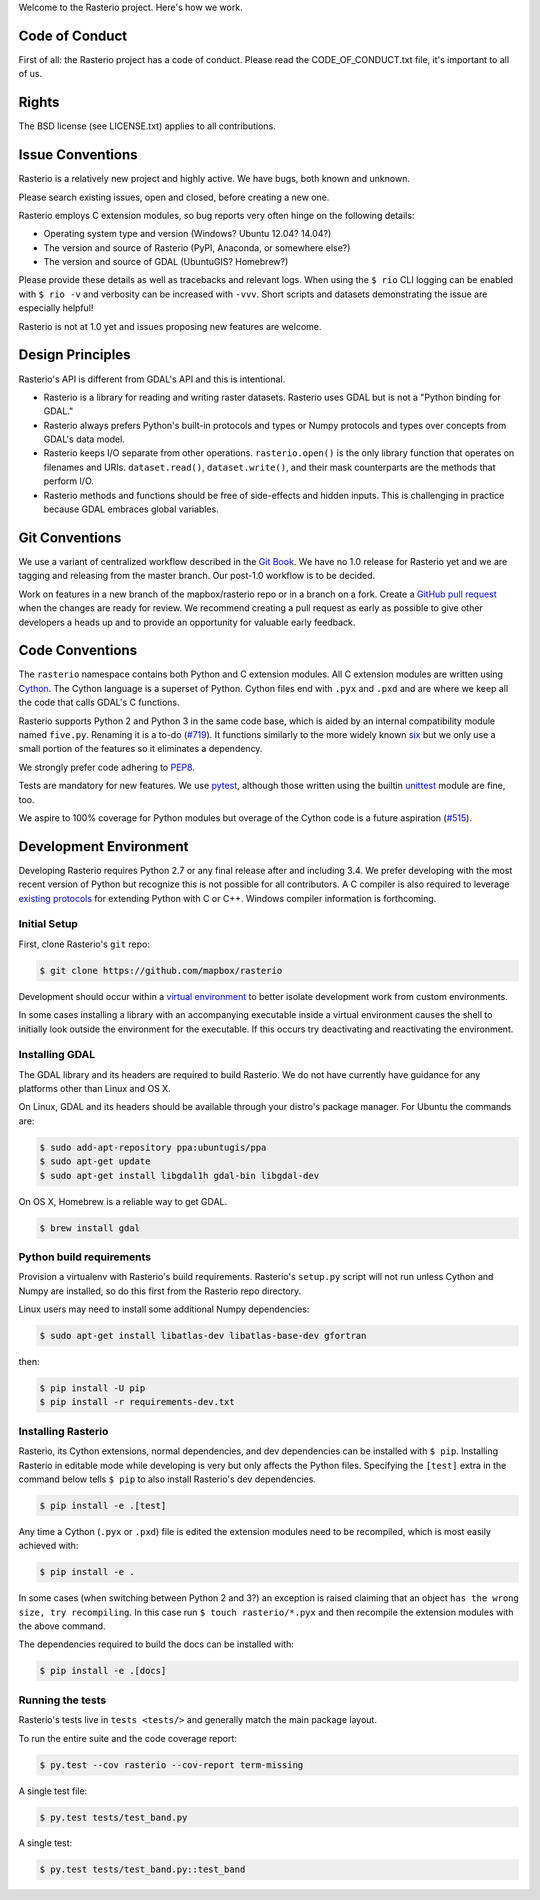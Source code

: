 Welcome to the Rasterio project. Here's how we work.

Code of Conduct
===============

First of all: the Rasterio project has a code of conduct. Please read the
CODE_OF_CONDUCT.txt file, it's important to all of us.

Rights
======

The BSD license (see LICENSE.txt) applies to all contributions.

Issue Conventions
=================

Rasterio is a relatively new project and highly active. We have bugs, both
known and unknown.

Please search existing issues, open and closed, before creating a new one.

Rasterio employs C extension modules, so bug reports very often hinge on the
following details:

- Operating system type and version (Windows? Ubuntu 12.04? 14.04?)
- The version and source of Rasterio (PyPI, Anaconda, or somewhere else?)
- The version and source of GDAL (UbuntuGIS? Homebrew?)

Please provide these details as well as tracebacks and relevant logs.  When
using the ``$ rio`` CLI logging can be enabled with ``$ rio -v`` and verbosity
can be increased with ``-vvv``.  Short scripts and datasets demonstrating the
issue are especially helpful!

Rasterio is not at 1.0 yet and issues proposing new features are welcome.

Design Principles
=================

Rasterio's API is different from GDAL's API and this is intentional.

- Rasterio is a library for reading and writing raster datasets. Rasterio uses
  GDAL but is not a "Python binding for GDAL."
- Rasterio always prefers Python's built-in protocols and types or Numpy
  protocols and types over concepts from GDAL's data model.
- Rasterio keeps I/O separate from other operations. ``rasterio.open()`` is
  the only library function that operates on filenames and URIs.
  ``dataset.read()``, ``dataset.write()``, and their mask counterparts are
  the methods that perform I/O.
- Rasterio methods and functions should be free of side-effects and hidden
  inputs. This is challenging in practice because GDAL embraces global
  variables.

Git Conventions
===============

We use a variant of centralized workflow described in the `Git Book
<https://git-scm.com/book/en/v2/Distributed-Git-Distributed-Workflows>`__.  We
have no 1.0 release for Rasterio yet and we are tagging and releasing from the
master branch. Our post-1.0 workflow is to be decided.

Work on features in a new branch of the mapbox/rasterio repo or in a branch on
a fork. Create a `GitHub pull request
<https://help.github.com/articles/using-pull-requests/>`__ when the changes are
ready for review.  We recommend creating a pull request as early as possible
to give other developers a heads up and to provide an opportunity for valuable
early feedback.

Code Conventions
================

The ``rasterio`` namespace contains both Python and C extension modules. All
C extension modules are written using `Cython <http://cython.org/>`__. The
Cython language is a superset of Python. Cython files end with ``.pyx`` and
``.pxd`` and are where we keep all the code that calls GDAL's C functions.

Rasterio supports Python 2 and Python 3 in the same code base, which is
aided by an internal compatibility module named ``five.py``. Renaming it is a
to-do (`#719 <https://github.com/mapbox/rasterio/issues/719>`__).  It functions
similarly to the more widely known `six <https://pythonhosted.org/six/>`__ but
we only use a small portion of the features so it eliminates a dependency.

We strongly prefer code adhering to `PEP8
<https://www.python.org/dev/peps/pep-0008/>`__.

Tests are mandatory for new features. We use `pytest <https://pytest.org>`_,
although those written using the builtin `unittest
<https://docs.python.org/3/library/unittest.html>`_ module are fine, too.

We aspire to 100% coverage for Python modules but overage of the Cython code is
a future aspiration (`#515 <https://github.com/mapbox/rasterio/issues/515>`__).

Development Environment
=======================

Developing Rasterio requires Python 2.7 or any final release after and
including 3.4.  We prefer developing with the most recent version of Python
but recognize this is not possible for all contributors.  A C compiler is also
required to leverage `existing protocols
<https://docs.python.org/3.5/extending/extending.html>`__ for extending Python
with C or C++.  Windows compiler information is forthcoming.

Initial Setup
-------------

First, clone Rasterio's ``git`` repo:

.. code-block:: console

    $ git clone https://github.com/mapbox/rasterio

Development should occur within a `virtual environment
<http://docs.python-guide.org/en/latest/dev/virtualenvs/>`__ to better isolate
development work from custom environments.

In some cases installing a library with an accompanying executable inside a
virtual environment causes the shell to initially look outside the environment
for the executable.  If this occurs try deactivating and reactivating the
environment.

Installing GDAL
---------------

The GDAL library and its headers are required to build Rasterio. We do not
have currently have guidance for any platforms other than Linux and OS X.

On Linux, GDAL and its headers should be available through your distro's
package manager. For Ubuntu the commands are:

.. code-block:: console

    $ sudo add-apt-repository ppa:ubuntugis/ppa
    $ sudo apt-get update
    $ sudo apt-get install libgdal1h gdal-bin libgdal-dev

On OS X, Homebrew is a reliable way to get GDAL.

.. code-block:: console

    $ brew install gdal

Python build requirements
-------------------------

Provision a virtualenv with Rasterio's build requirements.  Rasterio's
``setup.py`` script will not run unless Cython and Numpy are installed, so do
this first from the Rasterio repo directory.

Linux users may need to install some additional Numpy dependencies:

.. code-block:: console

    $ sudo apt-get install libatlas-dev libatlas-base-dev gfortran

then:

.. code-block:: console

    $ pip install -U pip
    $ pip install -r requirements-dev.txt

Installing Rasterio
-------------------

Rasterio, its Cython extensions, normal dependencies, and dev dependencies can
be installed with ``$ pip``.  Installing Rasterio in editable mode while
developing is very but only affects the Python files.  Specifying the
``[test]`` extra in the command below tells ``$ pip`` to also install
Rasterio's dev dependencies.

.. code-block:: console

    $ pip install -e .[test]

Any time a Cython (``.pyx`` or ``.pxd``) file is edited the extension modules
need to be recompiled, which is most easily achieved with:

.. code-block:: console

    $ pip install -e .

In some cases (when switching between Python 2 and 3?) an exception is raised
claiming that an object ``has the wrong size, try recompiling``.  In this case
run ``$ touch rasterio/*.pyx`` and then recompile the extension modules with
the above command.

The dependencies required to build the docs can be installed with:

.. code-block:: console

    $ pip install -e .[docs]

Running the tests
-----------------

Rasterio's tests live in ``tests <tests/>`` and generally match the main
package layout.

To run the entire suite and the code coverage report:

.. code-block:: console

    $ py.test --cov rasterio --cov-report term-missing

A single test file:

.. code-block:: console

    $ py.test tests/test_band.py

A single test:

.. code-block:: console

    $ py.test tests/test_band.py::test_band
